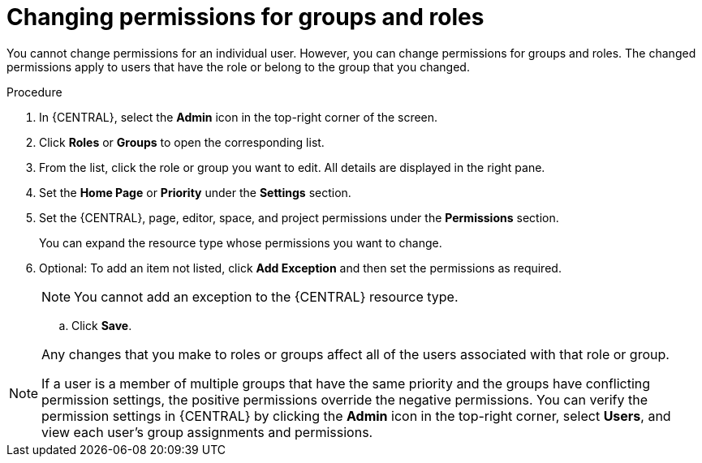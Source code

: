 [id='business-central-settings-changing-permissions-proc']
= Changing permissions for groups and roles

You cannot change permissions for an individual user. However, you can change permissions for groups and roles. The changed permissions apply to users that have the role or belong to the group that you changed.


.Procedure
. In {CENTRAL}, select the *Admin* icon in the top-right corner of the screen.
. Click *Roles* or *Groups* to open the corresponding list.
. From the list, click the role or group you want to edit. All details are displayed in the right pane.
. Set the *Home Page* or *Priority* under the *Settings* section.
. Set the {CENTRAL}, page, editor, space, and project permissions under the *Permissions* section.
+
You can expand the resource type whose permissions you want to change.
. Optional: To add an item not listed, click *Add Exception* and then set the permissions as required.
+
[NOTE]
====
You cannot add an exception to the {CENTRAL} resource type.
====
+
.. Click *Save*.

[NOTE]
====
Any changes that you make to roles or groups affect all of the users associated with that role or group.

If a user is a member of multiple groups that have the same priority and the groups have conflicting permission settings, the positive permissions override the negative permissions. You can verify the permission settings in {CENTRAL} by clicking the *Admin* icon in the top-right corner, select *Users*, and view each user's group assignments and permissions.
====
